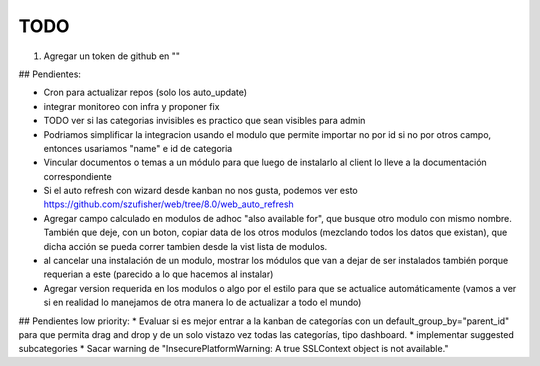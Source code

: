 TODO
====
1. Agregar un token de github en ""

## Pendientes:

* Cron para actualizar repos (solo los auto_update)

* integrar monitoreo con infra y proponer fix

* TODO ver si las categorias invisibles es practico que sean visibles para admin

* Podriamos simplificar la integracion usando el modulo que permite importar no por id si no por otros campo, entonces usariamos "name" e id de categoria

* Vincular documentos o temas a un módulo para que luego de instalarlo al client lo lleve a la documentación correspondiente

* Si el auto refresh con wizard desde kanban no nos gusta, podemos ver esto https://github.com/szufisher/web/tree/8.0/web_auto_refresh

* Agregar campo calculado en modulos de adhoc "also available for", que busque otro modulo con mismo nombre. También que deje, con un boton, copiar data de los otros modulos (mezclando todos los datos que existan), que dicha acción se pueda correr tambien desde la vist lista de modulos.

* al cancelar una instalación de un modulo, mostrar los módulos que van a dejar de ser instalados también porque requerian a este (parecido a lo que hacemos al instalar)

* Agregar version requerida en los modulos o algo por el estilo para que se actualice automáticamente (vamos a ver si en realidad lo manejamos de otra manera lo de actualizar a todo el mundo)

    
## Pendientes low priority:
* Evaluar si es mejor entrar a la kanban de categorías con un default_group_by="parent_id" para que permita drag and drop y de un solo vistazo vez todas las categorías, tipo dashboard.
* implementar suggested subcategories
* Sacar warning de "InsecurePlatformWarning: A true SSLContext object is not available."
